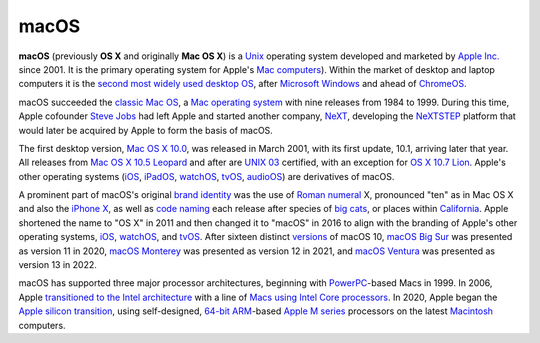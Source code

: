 macOS
=====

**macOS** (previously **OS X** and originally **Mac OS X**) is a `Unix <https://en.wikipedia.org/wiki/Unix>`__ operating system developed and marketed by `Apple Inc. <https://en.wikipedia.org/wiki/Apple_Inc.>`__ since 2001. It is the primary operating system for Apple's `Mac computers <https://en.wikipedia.org/wiki/Mac_(computer>`__). Within the market of desktop and laptop computers it is the `second most widely used desktop OS <https://en.wikipedia.org/wiki/Usage_share_of_operating_systems#Desktop_and_laptop_computers>`__, after `Microsoft Windows <https://en.wikipedia.org/wiki/Microsoft_Windows>`__ and ahead of `ChromeOS <https://en.wikipedia.org/wiki/ChromeOS>`__.

macOS succeeded the `classic Mac OS <https://en.wikipedia.org/wiki/Classic_Mac_OS>`__, a `Mac operating system <https://en.wikipedia.org/wiki/Mac_operating_system>`__ with nine releases from 1984 to 1999. During this time, Apple cofounder `Steve Jobs <https://en.wikipedia.org/wiki/Steve_Jobs>`__ had left Apple and started another company, `NeXT <https://en.wikipedia.org/wiki/NeXT_Computer>`__, developing the `NeXTSTEP <https://en.wikipedia.org/wiki/NeXTSTEP>`__ platform that would later be acquired by Apple to form the basis of macOS.

The first desktop version, `Mac OS X 10.0 <https://en.wikipedia.org/wiki/Mac_OS_X_10.0>`__, was released in March 2001, with its first update, 10.1, arriving later that year. All releases from `Mac OS X 10.5 Leopard <https://en.wikipedia.org/wiki/Mac_OS_X_Leopard>`__ and after are `UNIX 03 <https://en.wikipedia.org/wiki/UNIX_03>`__ certified, with an exception for `OS X 10.7 Lion <https://en.wikipedia.org/wiki/OS_X_Lion>`__. Apple's other operating systems (`iOS <https://en.wikipedia.org/wiki/IOS>`__, `iPadOS <https://en.wikipedia.org/wiki/IPadOS>`__, `watchOS <https://en.wikipedia.org/wiki/WatchOS>`__, `tvOS <https://en.wikipedia.org/wiki/TvOS>`__, `audioOS <https://en.wikipedia.org/wiki/AudioOS>`__) are derivatives of macOS.

A prominent part of macOS's original `brand identity <https://en.wikipedia.org/wiki/Brand_identity>`__ was the use of `Roman numeral <https://en.wikipedia.org/wiki/Roman_numerals>`__ X, pronounced "ten" as in Mac OS X and also the `iPhone X <https://en.wikipedia.org/wiki/IPhone_X>`__, as well as `code naming <https://en.wikipedia.org/wiki/Code_name>`__ each release after species of `big cats <https://en.wikipedia.org/wiki/Big_cat>`__, or places within `California <https://en.wikipedia.org/wiki/California>`__. Apple shortened the name to "OS X" in 2011 and then changed it to "macOS" in 2016 to align with the branding of Apple's other operating systems, `iOS <https://en.wikipedia.org/wiki/IOS>`__, `watchOS <https://en.wikipedia.org/wiki/WatchOS>`__, and `tvOS <https://en.wikipedia.org/wiki/TvOS>`__. After sixteen distinct `versions <https://en.wikipedia.org/wiki/Software_versioning>`__ of macOS 10, `macOS Big Sur <https://en.wikipedia.org/wiki/MacOS_Big_Sur>`__ was presented as version 11 in 2020, `macOS Monterey <https://en.wikipedia.org/wiki/MacOS_Monterey>`__ was presented as version 12 in 2021, and `macOS Ventura <https://en.wikipedia.org/wiki/MacOS_Ventura>`__ was presented as version 13 in 2022.

macOS has supported three major processor architectures, beginning with `PowerPC <https://en.wikipedia.org/wiki/PowerPC>`__-based Macs in 1999. In 2006, Apple `transitioned to the Intel architecture <https://en.wikipedia.org/wiki/Mac_transition_to_Intel_processors>`__ with a line of `Macs using Intel Core processors <https://en.wikipedia.org/wiki/Apple–Intel_architecture>`__. In 2020, Apple began the `Apple silicon transition <https://en.wikipedia.org/wiki/Mac_transition_to_Apple_silicon>`__, using self-designed, `64-bit ARM <https://en.wikipedia.org/wiki/AArch64>`__-based `Apple M series <https://en.wikipedia.org/wiki/Apple_M_series>`__ processors on the latest `Macintosh <https://en.wikipedia.org/wiki/Macintosh>`__ computers.